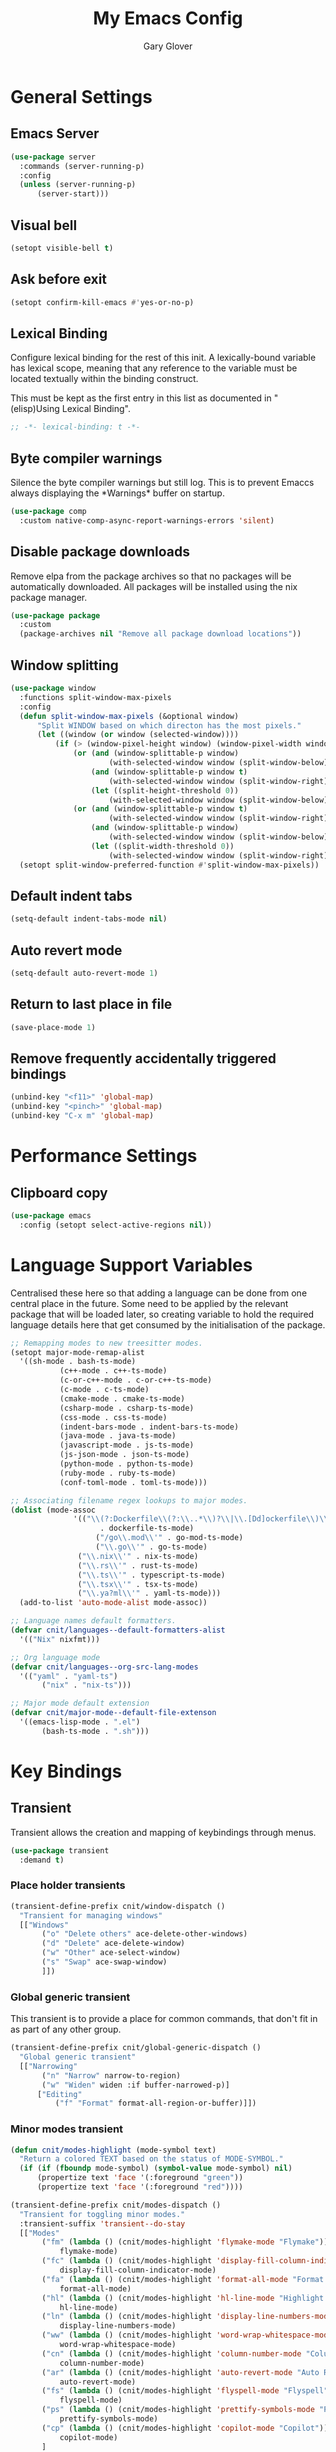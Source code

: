 #+title: My Emacs Config
#+author: Gary Glover
#+property: header-args :results silent
#+STARTUP: content

* General Settings
** Emacs Server
#+begin_src emacs-lisp :tangle yes
  (use-package server
  	:commands (server-running-p)
  	:config
  	(unless (server-running-p)
  		(server-start)))
#+end_src
** Visual bell
#+begin_src emacs-lisp :tangle yes
  (setopt visible-bell t)
#+end_src
** Ask before exit
#+begin_src emacs-lisp :tangle yes
  (setopt confirm-kill-emacs #'yes-or-no-p)
#+end_src
** Lexical Binding
Configure lexical binding for the rest of this init. A lexically-bound variable
has lexical scope, meaning that any reference to the variable must be
located textually within the binding construct.

This must be kept as the first entry in this list as documented in
"(elisp)Using Lexical Binding".

#+begin_src emacs-lisp :tangle yes
  ;; -*- lexical-binding: t -*-
#+end_src

** Byte compiler warnings
Silence the byte compiler warnings but still log. This is to prevent
Emaccs always displaying the \ast{}Warnings\ast{} buffer on startup.

#+begin_src emacs-lisp :tangle yes
  (use-package comp
  	:custom native-comp-async-report-warnings-errors 'silent)
#+end_src

** Disable package downloads
Remove elpa from the package archives so that no packages will be
automatically downloaded. All packages will be installed using the nix
package manager.

#+begin_src emacs-lisp :tangle yes
  (use-package package
  	:custom
  	(package-archives nil "Remove all package download locations"))
#+end_src

** Window splitting
#+begin_src emacs-lisp :tangle yes
  (use-package window
  	:functions split-window-max-pixels
  	:config
  	(defun split-window-max-pixels (&optional window)
  		"Split WINDOW based on which directon has the most pixels."
  		(let ((window (or window (selected-window))))
  			(if (> (window-pixel-height window) (window-pixel-width window))
  				(or (and (window-splittable-p window)
  						(with-selected-window window (split-window-below)))
  					(and (window-splittable-p window t)
  						(with-selected-window window (split-window-right)))
  					(let ((split-height-threshold 0))
  						(with-selected-window window (split-window-below))))
  				(or (and (window-splittable-p window t)
  						(with-selected-window window (split-window-right)))
  					(and (window-splittable-p window)
  						(with-selected-window window (split-window-below)))
  					(let ((split-width-threshold 0))
  						(with-selected-window window (split-window-right)))))))
  	(setopt split-window-preferred-function #'split-window-max-pixels))
#+end_src

** Default indent tabs
#+begin_src emacs-lisp :tangle yes
  (setq-default indent-tabs-mode nil)
#+end_src

** Auto revert mode
#+begin_src emacs-lisp :tangle yes
  (setq-default auto-revert-mode 1)
#+end_src
** Return to last place in file

#+begin_src emacs-lisp :tangle yes
  (save-place-mode 1)
#+end_src
** Remove frequently accidentally triggered bindings
#+begin_src emacs-lisp :tangle yes
  (unbind-key "<f11>" 'global-map)
  (unbind-key "<pinch>" 'global-map)
  (unbind-key "C-x m" 'global-map)
#+end_src

* Performance Settings
** Clipboard copy
#+begin_src emacs-lisp :tangle yes
  (use-package emacs
  	:config (setopt select-active-regions nil))
#+end_src
* Language Support Variables
Centralised these here so that adding a language can be done from one central place in the future.
Some need to be applied by the relevant package that will be loaded later, so creating variable to hold
the required language details here that get consumed by the initialisation of the package.
#+begin_src emacs-lisp :tangle yes
  ;; Remapping modes to new treesitter modes.
  (setopt major-mode-remap-alist
  	'((sh-mode . bash-ts-mode)
    		 (c++-mode . c++-ts-mode)
    		 (c-or-c++-mode . c-or-c++-ts-mode)
    		 (c-mode . c-ts-mode)
    		 (cmake-mode . cmake-ts-mode)
    		 (csharp-mode . csharp-ts-mode)
    		 (css-mode . css-ts-mode)
    		 (indent-bars-mode . indent-bars-ts-mode)
    		 (java-mode . java-ts-mode)
    		 (javascript-mode . js-ts-mode)
    		 (js-json-mode . json-ts-mode)
    		 (python-mode . python-ts-mode)
    		 (ruby-mode . ruby-ts-mode)
    		 (conf-toml-mode . toml-ts-mode)))

  ;; Associating filename regex lookups to major modes.
  (dolist (mode-assoc
    			'(("\\(?:Dockerfile\\(?:\\..*\\)?\\|\\.[Dd]ockerfile\\)\\'"
    				  . dockerfile-ts-mode)
    				 ("/go\\.mod\\'" . go-mod-ts-mode)
    				 ("\\.go\\'" . go-ts-mode)
  				 ("\\.nix\\'" . nix-ts-mode)
  				 ("\\.rs\\'" . rust-ts-mode)
  				 ("\\.ts\\'" . typescript-ts-mode)
  				 ("\\.tsx\\'" . tsx-ts-mode)
  				 ("\\.ya?ml\\'" . yaml-ts-mode)))
  	(add-to-list 'auto-mode-alist mode-assoc))

  ;; Language names default formatters.
  (defvar cnit/languages--default-formatters-alist
  	'(("Nix" nixfmt)))

  ;; Org language mode
  (defvar cnit/languages--org-src-lang-modes
  	'(("yaml" . "yaml-ts")
  		 ("nix" . "nix-ts")))

  ;; Major mode default extension
  (defvar cnit/major-mode--default-file-extenson
  	'((emacs-lisp-mode . ".el")
  		 (bash-ts-mode . ".sh")))
#+end_src
* Key Bindings
** Transient
Transient allows the creation and mapping of keybindings through
menus.

#+begin_src emacs-lisp :tangle yes
  (use-package transient
  	:demand t)
#+end_src
*** Place holder transients
#+begin_src emacs-lisp :tangle yes
  (transient-define-prefix cnit/window-dispatch ()
  	"Transient for managing windows"
  	[["Windows"
  		 ("o" "Delete others" ace-delete-other-windows)
  		 ("d" "Delete" ace-delete-window)
  		 ("w" "Other" ace-select-window)
  		 ("s" "Swap" ace-swap-window)
  		 ]])

#+end_src
*** Global generic transient
This transient is to provide a place for common commands, that don't
fit in as part of any other group.
#+begin_src emacs-lisp :tangle yes
  (transient-define-prefix cnit/global-generic-dispatch ()
  	"Global generic transient"
  	[["Narrowing"
  		 ("n" "Narrow" narrow-to-region)
  		 ("w" "Widen" widen :if buffer-narrowed-p)]
  		["Editing"
  			("f" "Format" format-all-region-or-buffer)]])
#+end_src
*** Minor modes transient
#+begin_src emacs-lisp :tangle yes
  (defun cnit/modes-highlight (mode-symbol text)
  	"Return a colored TEXT based on the status of MODE-SYMBOL."
  	(if (if (fboundp mode-symbol) (symbol-value mode-symbol) nil)
  		(propertize text 'face '(:foreground "green"))
  		(propertize text 'face '(:foreground "red"))))

  (transient-define-prefix cnit/modes-dispatch ()
  	"Transient for toggling minor modes."
  	:transient-suffix 'transient--do-stay
  	[["Modes"
  		 ("fm" (lambda () (cnit/modes-highlight 'flymake-mode "Flymake"))
  			 flymake-mode)
  		 ("fc" (lambda () (cnit/modes-highlight 'display-fill-column-indicator-mode "Fill Column Indicator"))
  			 display-fill-column-indicator-mode)
  		 ("fa" (lambda () (cnit/modes-highlight 'format-all-mode "Format all"))
  			 format-all-mode)
  		 ("hl" (lambda () (cnit/modes-highlight 'hl-line-mode "Highlight Line"))
  			 hl-line-mode)
  		 ("ln" (lambda () (cnit/modes-highlight 'display-line-numbers-mode "Line Numbers"))
  			 display-line-numbers-mode)
  		 ("ww" (lambda () (cnit/modes-highlight 'word-wrap-whitespace-mode "Word Wrap"))
  			 word-wrap-whitespace-mode)
  		 ("cn" (lambda () (cnit/modes-highlight 'column-number-mode "Column Number"))
  			 column-number-mode)
  		 ("ar" (lambda () (cnit/modes-highlight 'auto-revert-mode "Auto Revert"))
  			 auto-revert-mode)
  		 ("fs" (lambda () (cnit/modes-highlight 'flyspell-mode "Flyspell"))
  			 flyspell-mode)
  		 ("ps" (lambda () (cnit/modes-highlight 'prettify-symbols-mode "Prettify Symbols"))
  			 prettify-symbols-mode)
  		 ("cp" (lambda () (cnit/modes-highlight 'copilot-mode "Copilot"))
  			 copilot-mode)
  		 ]
  		["Indent"
  			("ai" (lambda () (cnit/modes-highlight 'aggressive-indent-mode "Aggressive Indent"))
  				aggressive-indent-mode)
  			("ei" (lambda () (cnit/modes-highlight 'electric-indent-mode "Electric Indent"))
  				electric-indent-mode)
  			("it" (lambda () (cnit/modes-highlight 'indent-tabs-mode "Indent tabs"))
  				indent-tabs-mode)
  			("ib" (lambda () (cnit/modes-highlight 'indent-bars-mode "Indent bars"))
  				indent-bars-mode)
  			]
  		["Whitespace"
  			("wb" (lambda () (cnit/modes-highlight 'ws-butler-mode "WS Butler"))
  				ws-butler-mode)
  			("ws" (lambda () (cnit/modes-highlight 'whitespace-mode "Whitespace"))
  				whitespace-mode)
  			]
  		["Parens"
  			("rb" (lambda () (cnit/modes-highlight 'rainbow-mode "Rainbow"))
  				rainbow-mode)
  			("ep" (lambda () (cnit/modes-highlight 'electric-pair-mode "Electric Pair"))
  				electric-pair-mode)
  			("sp" (lambda () (cnit/modes-highlight 'show-paren-mode "Show Paren"))
  				show-paren-mode)
  			]])

  (bind-key "C-c m" #'cnit/modes-dispatch)
#+end_src
* UI Enhancements
** Basic display changes
#+begin_src emacs-lisp :tangle yes
  (setopt
  	scroll-bar-mode nil
  	tool-bar-mode nil
  	menu-bar-mode nil)
#+end_src
** Whitespace mode
#+begin_src emacs-lisp :tangle yes
  (use-package whitespace
  	:hook (prog-mode . whitespace-mode)
  	:config
  	(setopt whitespace-style '(face tab-mark trailing)))
#+end_src
** Vertico
Vertico provides a minimalistic vertical completion interface for
Emacs, making it easier to navigate and select from a list of
candidates. It is efficient, supports cycling through options, and
integrates well with other packages like Consult and Marginalia.
#+begin_src emacs-lisp :tangle yes
  (use-package vertico
  	:commands (vertico-mode vertico-suspend)
  	:init (vertico-mode)
  	:config
  	(setopt
  		enable-recursive-minibuffers t
  		vertico-cycle t
  		vertico-buffer-display-action '(display-buffer-in-side-window (side . left))))
#+end_src
*** Multiform
Allows for the setting of different display forms for Vertico for
individual commmands or categories
#+begin_src emacs-lisp :tangle yes
  (use-package vertico-multiform
  	:after vertico
  	:commands (vertico-multiform-mode)
  	:hook (after-init . vertico-multiform-mode)
  	:config
  	(setopt vertico-multiform-commands
          '((consult-line buffer)))
  	(setopt vertico-multiform-categories
          '((consult-grep buffer))))
#+end_src
** Orderless
#+begin_src emacs-lisp :tangle yes
  (use-package orderless
  	:config
  	(setopt
  		completion-styles '(orderless basic)
  		completion-category-defaults nil
  		completion-category-overrides '((file (styles basic partial-completion)))))
#+end_src

** Corfu
Corfu is an extension for complete at point that dissplays in a popup
instead of in the minibuffer. This is similar to intellisense in other
editors.
#+begin_src emacs-lisp :tangle yes
  (use-package corfu
  	:defines corfu-map
  	:config
  	(setopt
  		corfu-auto t
  		corfu-cycle t
  		corfu-on-exact-match 'show)
  	:bind (:map corfu-map
                ("RET" . nil)
                ("C-<tab>" . corfu-complete))
  	:hook (after-init . global-corfu-mode))
#+end_src

*** Popup Info
Extension for Corfu that displays the information for a completion
candidate in a popup.
#+begin_src emacs-lisp :tangle yes
  (use-package corfu-popupinfo
  	:after corfu
  	:hook (after-init . corfu-popupinfo-mode))
#+end_src

** Consult
#+begin_src emacs-lisp :tangle yes
  (use-package consult
  	:functions consult-xref
  	:bind ("C-c c" . consult-line)
  	:init
  	(setopt
  		xref-show-xrefs-function #'consult-xref
  		xref-show-definitions-function #'consult-xref))

  (transient-define-prefix cnit/consult-dispatch ()
  	"Transient for Consult commands."
  	[["Buffers"
  		 ("b" "Switch" consult-buffer)
  		 ("o" "Other window" consult-buffer-other-window)
  		 ("j" "Project" consult-project-buffer)]
  		["Editing"
  			("y" "Yank" consult-yank-from-kill-ring)
  			("p" "Pop" consult-yank-pop)
  			("r" "Replace" consult-yank-replace)
  			("k" "KMacro" consult-kmacro)]
  		["Navigation"
  			("t" "Goto line" consult-goto-line)
  			("m" "Mark" consult-mark)
  			("M" "Global mark" consult-global-mark)
  			("i" "imenu" consult-imenu :if-not-derived org-mode)
  			("i" "Org Heading" consult-org-heading :if-derived org-mode)
  			("n" "imenu multi" consult-imenu-multi)]
  		["Search"
  			("l" "Line" consult-line)
  			("L" "Line multi" consult-line-multi)
  			("e" "Keep lines" consult-keep-lines)
  			("c" "Focus" consult-focus-lines)] ; Need to account for showing again, call with C-u prefix
  		["Find"
  			("g" "Grep" consult-ripgrep)
  			("G" "Git grep" consult-git-grep)
  			("f" "Find" consult-fd)]
  		])
#+end_src
** TODO [#C] Rainbow delimiters
** Keycast
Display the keys pressed and the associated command in the header line.
#+begin_src emacs-lisp :tangle yes
  (use-package keycast
  	:hook (after-init . keycast-header-line-mode))
#+end_src
** Embark
#+begin_src emacs-lisp :tangle yes
  (use-package embark
  	:commands
  	(embark--truncate-target
  		embark-completing-read-prompter
  		embark-which-key-indicator
  		embark-hide-which-key-indicator)
  	:bind ("C-c e" . embark-act)
  	:config
  	(defvar embark-indicators)
  	(declare-function which-key--hide-popup-ignore-command "which-key")
  	(declare-function which-key--show-keymap "which-key")
  	(defun embark-which-key-indicator ()
  		"An embark indicator that displays keymaps using which-key.
  The which-key help message will show the type and value of the
  current target followed by an ellipsis if there are further
  targets."
  		(lambda (&optional keymap targets prefix)
  			(if (null keymap)
  				(which-key--hide-popup-ignore-command)
  				(which-key--show-keymap
  					(if (eq (plist-get (car targets) :type) 'embark-become)
  						"Become"
  						(format "Act on %s '%s'%s"
  							(plist-get (car targets) :type)
  							(embark--truncate-target (plist-get (car targets) :target))
  							(if (cdr targets) "…" "")))
  					(if prefix
  						(pcase (lookup-key keymap prefix 'accept-default)
  							((and (pred keymapp) km) km)
  							(_ (key-binding prefix 'accept-default)))
  						keymap)
  					nil nil t (lambda (binding)
  								  (not (string-suffix-p "-argument" (cdr binding))))))))
  	(defun embark-hide-which-key-indicator (fn &rest args)
  		"Hide the which-key indicator immediately when using the
  completing-read prompter."
  		(which-key--hide-popup-ignore-command)
  		(let ((embark-indicators
  				  (remq #'embark-which-key-indicator embark-indicators)))
  			(apply fn args)))

  	(advice-add #'embark-completing-read-prompter
          :around #'embark-hide-which-key-indicator)
  	(setopt
  		embark-cycle-key "."
  		embark-verbose-indicator-display-action '(display-buffer-in-side-window (side . bottom))
  		embark-indicators '(embark-which-key-indicator
  							   embark-highlight-indicator
  							   embark-isearch-highlight-indicator)))
#+end_src
** Marginalia

#+begin_src emacs-lisp :tangle yes
  (use-package marginalia
  	:hook (after-init . marginalia-mode))
#+end_src
** Mode Line
#+begin_src emacs-lisp :tangle yes
  (use-package telephone-line
  	:init
  	(telephone-line-defsegment* cnit/telephone-line-magit-segment ()
  		(require 'magit)
  		(require 's)
  		(telephone-line-raw
  			(when (fboundp #'magit-get-current-branch)
  				(when-let* ((max-length 20)
  							   (branch (s-left max-length (magit-get-current-branch))))
  					`(:propertize ,(format " %s" branch)
  						 mouse-face mode-line-highlight
  						 help-echo (magit-get-current-branch)
  						 local-map ,(let ((map (make-sparse-keymap)))
  										(define-key map [mode-line mouse-1]
                                              #'magit-status)
  										map)
  						 face ,face)))))
  	(telephone-line-defsegment* cnit/telephone-line-buffer-name ()
  		(telephone-line-raw
  			(if-let* ((name (buffer-file-name))
  						 (shortname (shorten-file-path name)))
  				`(:propertize ,shortname
                       help-echo ,name
                       face ,face)
  				(buffer-name))))
  	(telephone-line-defsegment cnit/telephone-line-project-segment ()
  		"Displays the project name, according to magit or project.el"
  		(if (project-current)
  			(propertize (cond ((stringp telephone-line-project-custom-name) telephone-line-project-custom-name)
  							((cnit/magit-repo-name) (cnit/magit-repo-name))
  							(file-name-nondirectory (directory-file-name (project-root (project-current)))))
                  'face 'telephone-line-projectile
                  'display '(raise 0.0)
                  'help-echo (file-name-nondirectory (directory-file-name (project-root (project-current))))
                  'mouse-face '(:box 1)
                  'local-map (make-mode-line-mouse-map
                                 'mouse-1 #'project-switch-project))))
  	(telephone-line-defsegment cnit/telephone-line-mode-segment ()
  		"Displays tree icon if major-mode is a treesitter mode."
  		(if (string-match-p "-ts-" (format "%s" major-mode))
  			" %[%m%]"
  			"%[%m%]"))
  	(telephone-line-mode nil)
  	(setq telephone-line-lhs
          '((accent . (cnit/telephone-line-mode-segment))
  			 (evil . (cnit/telephone-line-project-segment))
  			 (accent . (cnit/telephone-line-magit-segment
  						   telephone-line-process-segment))
  			 (evil . ((cnit/telephone-line-buffer-name 20))))
          telephone-line-rhs
          '((accent . (telephone-line-flymake-segment))
  			 (evil . (telephone-line-airline-position-segment))
  			 (accent . (telephone-line-misc-info-segment))))
  	(telephone-line-mode t))

  (defun shorten-file-path (file-path &optional max-length)
  	"Shorten FILE-PATH according to the following rules:
  1. If within a `project.el` project, remove the project root from the start.
  2. If within the user's home directory, replace the home directory with `~`.
  3. If the path length exceeds MAX-LENGTH (default 30), shorten directories from the beginning."
  	(let* ((max-length (or max-length 10))
  			  (home-dir (expand-file-name "~"))
  			  (project-root (when (fboundp 'project-root)
  								(ignore-errors
  									(let ((project (project-current)))
  										(when project
  											(expand-file-name (project-root project)))))))
  			  ;; Step 1: Shorten to project-relative path
  			  (relative-path (if (and project-root (string-prefix-p project-root file-path))
  								 (substring file-path (length project-root))
  								 file-path)))
  		;; Step 2: Shorten to home-relative path
  		(setq relative-path
  			(if (string-prefix-p home-dir relative-path)
  				(concat "~" (substring relative-path (length home-dir)))
  				relative-path))
  		;; Step 3: Shorten further if the path exceeds max-length
  		(if (<= (length relative-path) max-length)
  			relative-path
  			(let* ((components (split-string relative-path "/" t))
  					  (lastdir (if (> (length components) 1) (nth (- (length components) 2) components) ""))
  					  (filename (or (car (last components)) ""))
  					  (dirs (butlast components 2))
  					  (shortened-dirs (mapcar (lambda (dir) (substring dir 0 1)) dirs)))
  				(concat (string-join shortened-dirs "/")
  					(if shortened-dirs "/")
  					lastdir
  					"/"
  					filename)))))
#+end_src
** Indent bars
#+begin_src emacs-lisp :tangle yes
  (use-package indent-bars
  	:config
  	(setopt indent-bars-treesit-support t)
  	:commands indent-bars-mode)
#+end_src
* Information Management
** TODO [#A] Hyperbole
#+begin_src emacs-lisp :tangle yes
  (use-package hyperbole
  	:bind (("C-M-RET" . hkey-either)
  			  ("C-M-<return>" . hkey-either)
  			  ("ESC <return>". hkey-either))
  	:hook (after-init . hyperbole-mode))
#+end_src

** TODO [#B] Org Mode
#+begin_src emacs-lisp :tangle yes
  (use-package org
  	:after (elec-pair dash)
  	:init
  	(defun cnit/org-save-babel-tangle ()
  		(add-hook 'after-save-hook
              (lambda () (when (eq major-mode 'org-mode) (org-babel-tangle)))))
  	(defun cnit/exclude-electric-pair ()
  		"Disable electric pair mode."
  		(when electric-pair-mode (electric-pair-mode -1)))
  	:hook
  	((org-mode . cnit/org-save-babel-tangle)
  		(org-mode . cnit/exclude-electric-pair))
  	:config
  	(declare-function -each "dash")
  	(setopt
  		org-pretty-entities t
  		org-startup-indented t
  		org-src-window-setup 'other-window
  		org-todo-keywords '((sequence "TODO(t)" "ACTIVE(a!)" "SCHEDULED(s@)" "HOLD(h@)" "|" "DONE(d@)" "CANCELED(c@)")))
  	(modify-syntax-entry ?* "\"" org-mode-syntax-table)
  	(modify-syntax-entry ?_ "\"" org-mode-syntax-table)
  	(-each  cnit/languages--org-src-lang-modes (lambda (x) (add-to-list 'org-src-lang-modes x))))
#+end_src
*** Modern
Styling package for org mode buffers.
#+begin_src emacs-lisp :tangle yes
  (use-package org-modern
  	:hook (org-mode . org-modern-mode))
#+end_src
*** Modern Indent
#+begin_src emacs-lisp :tangle yes
  (use-package org-modern-indent
  	:hook (org-mode . org-modern-indent-mode))
#+end_src
*** Agenda
#+begin_src emacs-lisp :tangle yes
  (use-package org-agenda
  	:after org
  	:config
  	(setopt org-agenda-files `(,(expand-file-name "agenda/" "~/"))))
#+end_src
*** Babel
#+begin_src emacs-lisp :tangle yes
  (use-package ob-core
  	:config
  	(org-babel-do-load-languages
  		'org-babel-load-languages
  		'((emacs-lisp . t)
  			 (shell . t)))

  	(defun cnit/org-confirm-babel-evaluate (lang body)
  		"Custom confirmation function for evaluating code blocks.
  Check if `org-confirm-babel-evaluate` is set for the buffer.
  If not, prompt the user whether to allow running all code blocks silently."
  		(unless (local-variable-p 'org-confirm-babel-evaluate)
  			(if (yes-or-no-p "Run buffer code blocks without confirmation?")
  				(setq-local org-confirm-babel-evaluate nil)
  				(setq-local org-confirm-babel-evaluate t)))
  		org-confirm-babel-evaluate)

  	(setopt org-confirm-babel-evaluate 'cnit/org-confirm-babel-evaluate))
#+end_src
**** TODO [#C] OB Mermaid
**** OBAsync
#+begin_src emacs-lisp :tangle yes
  (use-package ob-async)
#+end_src
** Denote
Denote is a note taking package that works on one note per file and
uses the filename for all metadata. Benefit of this is that the notes
are easily processed and consumed using normal file management tools.

#+begin_src emacs-lisp :tangle yes
  (use-package denote
  	:demand t
  	:functions denote-rename-buffer-mode
  	:config
  	(denote-rename-buffer-mode t)
  	(setopt
  		denote-directory (expand-file-name "notes/" "~/")
  		denote-file-type 'org
  		denote-date-prompt-use-org-read-date t)
  	:hook (dired-mode . denote-dired-mode))
#+end_src

*** Denote Transient
#+begin_src emacs-lisp :tangle yes
  (transient-define-prefix cnit/denote-dispatch ()
  	"Transient for Denote commands."
  	[["Notes"
  		 ("n" "New" denote)
  		 ("c" "Region" denote-region)
  		 ("N" "Type" denote-type)
  		 ("d" "Date" denote-date)
  		 ("z" "Signature" denote-signature)
  		 ("t" "Template" denote-template)]
  		["Links"
  			("i" "Link" denote-link)
  			("I" "Add" denote-add-links)
  			("b" "Backlinks" denote-backlinks)
  			("f" "Find" denote-find-link)
  			("F" "Find Backlink" denote-find-backlink)]]
  	[["File"
  		 ("r" "Rename" denote-rename-file)
  		 ("R" "Rename from front matter" denote-rename-file-using-front-matter)]
  		["Folder"
  			("s" "Search" cnit/find-file-in-notes)
  			("p" "Dired" (lambda () (interactive) (dired denote-directory)))]])
#+end_src
*** Find notes
Completing read function for finding and opening notes from the denote-directory
#+begin_src emacs-lisp :tangle yes
  (use-package emacs
  	:functions (project--files-in-directory)
  	:defines (denote-directory)
  	:init
  	(defun cnit/find-file-in-notes ()
  		"Open file from the denote notes directory."
  		(interactive)
  		(let* ((vc-dirs-ignores (mapcar
  									(lambda (dir)
  										(concat dir "/"))
  									vc-directory-exclusion-list))
  				  (file (completing-read "Note:" (project--files-in-directory denote-directory vc-dirs-ignores))))
  			(when file (find-file file)))))
#+end_src
* Editing Enhancements
** Yasnippets
#+begin_src emacs-lisp :tangle yes
  (use-package yasnippet
  	:config
  	(setq-default yas-keymap-disable-hook (lambda ()
  											  (and (frame-live-p corfu--frame)
  												  (frame-visible-p corfu--frame))))
  	:hook (after-init . yas-global-mode))
#+end_src

*** Yasnippets CAPF
#+begin_src emacs-lisp :tangle yes
  (use-package yasnippet-capf)
#+end_src
** Indent
*** Aggressive Indent
Keep running the indentation as typing occurs instead of only on
newlines.
#+begin_src emacs-lisp :tangle yes
  (use-package aggressive-indent
  	:hook (emacs-lisp-mode . aggressive-indent-mode))
#+end_src
*** Dtrt Indent

** Format All
#+begin_src emacs-lisp :tangle yes
  (use-package format-all
  	:defines format-all-default-formatters
  	:config
  	(dolist (formatter-assoc cnit/languages--default-formatters-alist)
  		(add-to-list 'format-all-default-formatters formatter-assoc))
  	:hook
  	((prog-mode . format-all-mode)
  		(format-all-mode . format-all-ensure-formatter)))
#+end_src

** Treesitter
#+begin_src emacs-lisp :tangle yes
  (use-package treesit
  	:defer t
  	:functions cloveynit/report-unused-ts-modes
  	:init
  	(defun cloveynit/report-unused-ts-modes ()
  		"Report TreeSitter modes that are not mapped in
  major-mode-remap-alist or auto-mode-alist."
  		(let ((ts-modes (apropos-internal "-ts-mode$" 'functionp)))
  			(dolist (ts-mode ts-modes)
  				(let ((used-in-major-mode-remap-alist
  						  (seq-some (lambda (entry)
  										(equal ts-mode (cdr entry)))
  							  major-mode-remap-alist))
  						 (used-in-auto-mode-alist
  							 (seq-some (lambda (entry)
  										   (equal ts-mode (cdr entry)))
  								 auto-mode-alist))
  						 (excluded
  							 (seq-some (lambda (entry) (equal ts-mode entry))
  								 '(sh--redirect-bash-ts-mode indent-bars--ts-mode))))
  					(unless (or used-in-major-mode-remap-alist used-in-auto-mode-alist excluded)
  						(warn "TS Mode not mapped: %s" ts-mode))))))

  	:config
  	(setopt
  		treesit-font-lock-level 4
  		treesit-extra-load-path `(,(expand-file-name "~/.config/emacs/var/tree-sitter")))
  	(cloveynit/report-unused-ts-modes))
#+end_src
** TODO [#B] Spelling
** Whitespace cleanup
#+begin_src emacs-lisp :tangle yes
  (use-package ws-butler
  	:hook (prog-mode . ws-butler-mode))
#+end_src
** Electric pair
#+begin_src emacs-lisp :tangle yes
  (use-package elec-pair
  	:hook (after-init . electric-pair-mode)
  	:config
  	(setopt electric-pair-open-newline-between-pairs t))
#+end_src
** Movement
#+begin_src emacs-lisp :tangle yes
  (setopt next-line-add-newlines t)
#+end_src
** Avy
#+begin_src emacs-lisp :tangle yes
  (use-package avy
  	:functions (ring-ref
  				   cnit/avy-keys-builder
  				   helpful-at-point
  				   embark-act
  				   hkey-either
  				   eglot-current-server
  				   eglot-find-declaration)
  	:defines (avy-ring avy-goto-char avy-dispatch-alist)
  	:commands (avy-action-copy-region
  				  avy-action-copy-whole-line
  				  avy-action-kill-whole-line
  				  avy-action-yank-region
  				  avy-action-kill-region
  				  avy-goto-char
  				  avy-process
  				  avy--regex-candidates
  				  avy-action-with-region
  				  avy-with)
  	:config
  	(defun avy-action-kill-whole-line (pt)
  		(save-excursion
  			(goto-char pt)
  			(kill-new "")
  			(kill-whole-line))
  		(select-window (cdr (ring-ref avy-ring 0)))
  		t)

  	(defun avy-action-copy-whole-line (pt)
  		(save-excursion
  			(goto-char pt)
  			(let ((start (move-beginning-of-line 1))
  					 (end (progn (move-end-of-line 1) (point))))
  				(kill-new (buffer-substring-no-properties start (+ end 1)))))
  		(select-window (cdr (ring-ref avy-ring 0)))
  		t)

  	(defun avy-action-yank-whole-line (pt)
  		(avy-action-copy-whole-line pt)
  		(yank)
  		t)

  	(defun avy-action-transport-whole-line (pt)
  		(avy-action-kill-whole-line pt)
  		(yank)
  		t)

  	(defun avy-action-with-region (pt action)
  		(save-excursion
  			(avy-with avy-goto-char
  				(let ((avy-all-windows nil))
  					(when-let*
  						((char2 (read-char "char: "))
  							(pt2 (cdr (avy-process
  										  (avy--regex-candidates
  											  (regexp-quote (string char2))
  											  pt)))))
  						(funcall action pt pt2)))))
  		(select-window (cdr (ring-ref avy-ring 1)))
  		t)

  	(defun avy-action-mark-region (pt)
  		(push-mark pt t t)
  		(let ((avy-all-windows nil))
  			(call-interactively 'avy-goto-char)
  			(forward-char)))

  	(defun avy-action-copy-region (pt)
  		(kill-new "")
  		(avy-action-with-region pt 'copy-region-as-kill)
  		t)

  	(defun avy-action-yank-region (pt)
  		(avy-action-copy-region pt)
  		(yank)
  		t)

  	(defun avy-action-kill-region (pt)
  		(kill-new "")
  		(avy-action-with-region pt 'kill-region))

  	(defun avy-action-transport-region (pt)
  		(avy-action-kill-region pt)
  		(yank)
  		t)

  	(defun embark-act-region (start end)
  		(goto-char end)
  		(set-mark start)
  		(activate-mark)
  		(embark-act))

  	(defun avy-action-embark-act-region (pt)
  		(avy-action-with-region pt 'embark-act-region)
  		t)

  	(defun avy-action-embark-act (pt)
  		(save-excursion
  			(goto-char pt)
  			(embark-act))
  		(select-window
  			(cdr (ring-ref avy-ring 0)))
  		t)

  	(defun avy-action-helpful (pt)
  		(save-excursion
  			(goto-char pt)
  			(if (eglot-current-server)
  				(eglot-find-declaration)
  				(helpful-at-point)))
  		t)

  	(defun avy-action-hyprbole (pt)
  		(save-excursion
  			(goto-char pt)
  			(hkey-either)))

  	(setq-default avy-dispatch-alist
  		'((?E . avy-action-embark-act)
  			 (?e . avy-action-embark-act-region)
  			 (?h . avy-action-helpful)
  			 (?K . avy-action-kill-whole-line)
  			 (?k . avy-action-kill-region)
  			 (?T . avy-action-transport-whole-line)
  			 (?t . avy-action-transport-region)
  			 (?W . avy-action-copy-whole-line)
  			 (?w . avy-action-copy-region)
  			 (?Y . avy-action-yank-whole-line)
  			 (?y . avy-action-yank-region)
  			 (?z . avy-action-zap-to-char)
  			 (?m . avy-action-mark-region)
  			 (?\r . avy-action-hyprbole)))

  	(setopt avy-single-candidate-jump nil)

  	(defun cnit/avy-keys-builder ()
  		"Generate the `avy-keys' list.
  Keys will be all from a-z excluding those used in `avy-dispatch-alist'"
  		(let ((dispatch-keys (mapcar 'car avy-dispatch-alist))
  				 (keys))
  			(dolist (char (number-sequence ?a ?z))
  				(unless (member char dispatch-keys)
  					(push char keys)))
  			(setopt avy-keys keys)))
  	(cnit/avy-keys-builder)

  	:bind (("C-c A" . avy-goto-char)
  			  ("C-c a" . avy-goto-char-timer)
  			  ("C-c C-a" . avy-goto-line)))


#+end_src
** Regex Search Replace
Enhance re-builder to allow for running query replace regex when hitting return on query.
#+begin_src emacs-lisp :tangle yes
  (use-package re-builder
  	:commands (reb-update-regexp reb-target-value reb-quit)
  	:init
  	(defvar cnit/re-builder-positions nil
  		"Store point and region bounds before calling `re-builder'.")
  	(advice-add 're-builder
          :before
          (defun cnit/re-builder-save-state (&rest _)
              "Save into `cnit/re-builder-positions' the point and region
  positions before calling `re-builder'."
              (setq cnit/re-builder-positions
                  (cons (point)
                      (when (region-active-p)
                          (list (region-beginning)
                              (region-end)))))))

  	(defun reb-replace-regexp (&optional delimited)
  		"Run `query-replace-regexp' with the contents of `re-builder'.
  With non-nil optinoal argument DELIMITED, only replace matches
  surrounded by word boundaries."
  		(interactive "P")
  		(reb-update-regexp)
  		(let* ((re (reb-target-value 'reb-regexp))
  				  (replacement (query-replace-read-to
  								   re
  								   (concat "Query replace"
  									   (if current-prefix-arg
  										   (if (eq current-prefix-arg '-) " backward" " word")
  										   "")
  									   " regexp"
  									   (if (with-selected-window reb-target-window
  											   (region-active-p)) " in region" ""))
  								   t))
  				  (pnt (car cnit/re-builder-positions))
  				  (beg (cadr cnit/re-builder-positions))
  				  (end (caddr cnit/re-builder-positions)))
  			(with-selected-window reb-target-window
  				(goto-char pnt)
  				(setq cnit/re-builder-positions nil)
  				(reb-quit)
  				(query-replace-regexp re replacement delimited beg end))))
  	:config
  	(setopt reb-re-syntax 'string)
  	:bind (("C-c s" . re-builder)
  			  :map reb-mode-map
  			  ("RET" . reb-replace-regexp)
  			  :map reb-lisp-mode-map
  			  ("RET" . reb-replace-regexp)))
#+end_src
* LLM / AI
** Chatgpt Shell
#+begin_src emacs-lisp :tangle yes
  (use-package chatgpt-shell
  	:functions auth-source-pick-first-password chatgpt-shell-openai-make-model
  	:bind ("C-c l" . cnit/chatgpt-shell-region)
  	:init
  	(defun cnit/chatgpt-shell-region (prefix)
  		(interactive "P")
  		(if (region-active-p)
  			(chatgpt-shell-prompt-compose prefix)
  			(chatgpt-shell)))
  	:config
  	(setopt
  		chatgpt-shell-openai-key (auth-source-pick-first-password :host "api.openai.com")
  		chatgpt-shell-model-version "gpt-4o-mini")
  	(add-to-list 'chatgpt-shell-models
          (chatgpt-shell-openai-make-model
              :version "gpt-4o-mini"
              :token-width 3
              :context-window 128000)))
#+end_src
** Copilot
#+begin_src emacs-lisp :tangle yes
  (use-package copilot
  	:demand t
  	:init
  	(defun cnit/copilot-enable ()
  		(when (and (cnit/repo-org)
  				  (member (intern (cnit/repo-org)) cnit/copilot-enabled-organisations))
  			(progn
  				(copilot-mode 1))))
  	:hook ((prog-mode yaml-ts-mode) . cnit/copilot-enable)
  	:config
  	(defvar-keymap cnit/copilot-completion-repeat-map
  		:repeat t
  		"w" #'copilot-accept-completion-by-word
  		"l" #'copilot-accept-completion-by-line
  		"p" #'copilot-accept-completion-by-paragraph
  		"f" #'copilot-next-completion
  		"b" #'copilot-previous-completion)
  	:bind (:map copilot-completion-map
                ("M-<tab>" . copilot-accept-completion)
                ("M-c" . copilot-accept-completion)
                ("M-w" . copilot-accept-completion-by-word)
                ("M-l" . copilot-accept-completion-by-line)
                ("M-p" . copilot-accept-completion-by-paragraph)
                ("M-f" . copilot-next-completion)
                ("M-b" . copilot-previous-completion)))
#+end_src
** Copilot Chat
#+begin_src emacs-lisp :tangle yes
  (use-package copilot-chat
  	:commands (copilot-chat-transient)
  	:bind ("C-c L" . copilot-chat-transient))
#+end_src
* Programming
** Flymake
#+begin_src emacs-lisp :tangle yes
  (use-package flymake
  	:hook (prog-mode . flymake-mode))
#+end_src
** Eglot
#+begin_src emacs-lisp :tangle yes
  (use-package eglot
  	:functions (flymake-eldoc-function cape-wrap-buster)
  	:init
  	(defun cnit/reorder-eldoc-functions ()
  		"Fix the order of the eldoc functions so that flymake comes first"
  		(setq eldoc-documentation-functions
  			(cons #'flymake-eldoc-function
  				(remove #'flymake-eldoc-function eldoc-documentation-functions))))
  	:commands (eglot-ensure)
  	:hook
  	((prog-mode . eglot-ensure)
  		(eglot-managed-mode . cnit/reorder-eldoc-functions))
  	:config
  	(add-to-list 'eglot-server-programs `(nix-ts-mode . ,(cdr (assoc 'nix-mode eglot-server-programs))))
  	(setopt completion-category-defaults nil)
  	(advice-add 'eglot-completion-at-point :around #'cape-wrap-buster))
#+end_src
*** Eglot booster
#+begin_src emacs-lisp :tangle yes
  (use-package eglot-booster
  	:functions eglot-booster-mode
  	:after eglot
  	:config
  	(eglot-booster-mode))
#+end_src
** Eldoc
#+begin_src emacs-lisp :tangle yes
  (use-package eldoc
  	:config
  	(setopt eldoc-documentation-strategy 'eldoc-documentation-compose-eagerly))
#+end_src

** Nix
#+begin_src emacs-lisp :tangle yes
  (use-package nix-ts-mode
  	:mode "\\.nix\\'")
#+end_src

** Sh
#+begin_src emacs-lisp :tangle yes
  (use-package sh-script
  	:init
  	(setopt
  		sh-shell "bash"
  		sh-shell-file "bash"))
#+end_src

** Zig
#+begin_src emacs-lisp :tangle yes
  (use-package zig-mode
  	:mode ("\\.zig\\'" . zig-mode))
#+end_src
** TODO Yaml
#+begin_src emacs-lisp :tangle yes
  (use-package yaml-ts-mode
  	:config
  	(defcustom yaml-indent-offset 2
  		"Amount of offset per level of indentation."
  		:type 'integer
  		:local t)
  	(defun cnit/last-line-indentation-offset (&optional offset)
  		"Find the nearest OFFSET rounded "
  		(interactive "*")
  		(if-let* ((indent (save-excursion
  							  (beginning-of-line)
  							  (if (re-search-backward "^[^\n]" nil t)
  								  (current-indentation))))
  					 (offset (or offset 1)))
  			(* (truncate (/ indent offset)) offset)
  			0))
  	(defun cnit/yaml-ts-tab ()
  		(interactive "*")
  		(unless (memq this-command '(newline))
  			(let* ((offset (or yaml-indent-offset 2))
  					  (previous-line-offset (cnit/last-line-indentation-offset 2))
  					  (max (+ previous-line-offset offset))
  					  (min (max 0 (- previous-line-offset offset)))
  					  (current (current-indentation)))
  				(if (memq this-command '(newline-and-indent))
  					(indent-line-to previous-line-offset)
  					(if (>= current max)
  						(indent-line-to min)
  						(indent-line-to (+ offset (* (truncate (/ current offset)) offset))))))))
  	(defun cnit/yaml-ts-mode-config ()
  		(unless dtrt-indent-mode
  			(setq-local standard-indent yaml-indent-offset))
  		(setq-local indent-line-function #'cnit/yaml-ts-tab)
  		(setq-local tab-width standard-indent))
  	:bind (:map yaml-ts-mode-map
                ("RET" . newline-and-indent))
  	:hook (yaml-ts-mode . cnit/yaml-ts-mode-config))
#+end_src

** Language ID
#+begin_src emacs-lisp :tangle yes
  (use-package language-id
  	:config
  	(setopt language-id--definitions
  		(append
  			'(("Nix" nix-ts-mode)) language-id--definitions)))
#+end_src

** Compile
#+begin_src emacs-lisp :tangle yes
  (use-package compilation
  	:hook (compilation-filter . ansi-color-compilation-filter))
#+end_src
*** Transient Compile
#+begin_src emacs-lisp :tangle yes
  (require 'yaml)
  (require 'json)
  (require 'dash)
  (require 'transient-compile)

  (defun cnit/transient-compile--tool-property (tool property)
  	"Get PROPERTY for TOOL, suppressing errors.
  This function retrieves the specified PROPERTY for the given TOOL
  using `transient-compile--tool-property'.  If an error occurs during
  the retrieval, it is suppressed and nil is returned instead.

  Arguments:
  TOOL -- The tool for which the property is being retrieved.
  PROPERTY -- The property to retrieve for the specified tool.

  This function temporarily overrides `user-error' to prevent it from
  raising an error, ensuring that any issues encountered during the
  property retrieval process do not interrupt the program flow.

  Example usage:
  \(let ((property (`cnit/transient-compile--tool-property'
                    \\='some-tool :some-property)))
    (if property
        (message \"Property found: %s\" property)
      (message \"Property not found or error occurred\")))

  In this example, the function attempts to retrieve `:some-property'
  for `some-tool'. If the property is not found or an error occurs,
  nil is returned, allowing the program to handle this case gracefully."
  	(cl-letf (((symbol-function 'user-error) (lambda (&rest _) nil)))
  		(transient-compile--tool-property tool property)))

  (defun cnit/compile--pre-commit-targets (directory)
  	"Get list of targets from a .pre-commit-config.yaml file in DIRECTORY.
  Targets are the id values under all hooks.
  If the file does not exist, return an empty list."
  	(let ((file-path (expand-file-name ".pre-commit-config.yaml" directory)))
  		(if (not (file-exists-p file-path))
  			'() ;; Return empty list as gaurd clause for file not existing.
  			(let* ((yaml-string (with-temp-buffer
  									(insert-file-contents file-path)
  									(buffer-string)))
  					  (pre-commit-config (yaml-parse-string yaml-string))
  					  (ids '("all")))
  				(cl-loop for repo across (gethash 'repos pre-commit-config) do
  					(cl-loop for hook across (gethash 'hooks repo) do
  						(push (gethash 'id hook) ids)))
  				ids))))

  (defun cnit/compile--pre-commit-command (directory target)
  	"Format build command for pre-commit.
  DIRECTORY not used as pre-commit always runs in project root.
  TARGET is the pre-commit id to run."
  	(when-let* ((executable (cnit/transient-compile--tool-property 'pre-commit :exe))
  				   (target (if (string= "all" target) "" target)))
  		(transient-compile--shell-join
  			executable
  			"run" target "--all-files")))

  (defun cnit/compile--nix-command (args)
  	"Run nix with ARGS in DIRECTORY."
  	(when-let* ((executable (or (cnit/transient-compile--tool-property 'nix :exe) "nix"))
  				   (nix-bin (executable-find executable))
  				   (shell-result (shell-command (string-join `(,nix-bin ,args) " ") "*nix-command*" "*nix-error*")))
  		(if (eq shell-result 0)
  			(with-current-buffer "*nix-command*" (buffer-string))
  			nil)))

  (defun cnit/compile--nix-flake-targets (directory)
  	"Get list of Nix Flake targets in DIRECTORY."
  	(when-let* ((json-raw (cnit/compile--nix-command (string-join `("flake show" ,directory "--json") " ")))
  				   (json-data (json-parse-string json-raw))
  				   (nixos-configs (gethash "nixosConfigurations" json-data)))
  		(-map (lambda (config-name) (string-join `("os "  ,config-name))) (hash-table-keys nixos-configs))))

  (cnit/compile--nix-flake-targets "~/dotfiles/")

  (defun cnit/compile--nix-flake-command (directory target)
  	"Format build command for Nix Flake check.
  DIRECTORY containes flake.nix
  TARGET is the derivation to check"
  	(when (string-match "\\(\\S-+\\) \\(.*\\)" target)
  		(let ((type (match-string 1 target))
  				 (target (match-string 2 target)))
  			(cond
  				((string= type "os")
  					(string-join `("nix eval .#nixosConfigurations." ,target ".config.system.build.toplevel")))
  				(t "")))))

  (defun cnit/compile--combine-tools-matchers (&rest tools)
  	"Combine matchers for multiple TOOLS.
  This function retrieves the match properties for each tool given in
  TOOLS.  It returns a flat list of unique match strings/functions
  combining all the provided tools.
  Each TOOL can be a symbol representing a tool."
  	(let ((combined-matches '()))
  		(dolist (tool tools)
  			(let ((match (transient-compile--tool-property tool :match)))
  				(cond
  					((null match)
  						nil)
  					((listp match)
  						(setq combined-matches (append combined-matches match)))
  					(t
  						(setq combined-matches (append combined-matches (list match)))))))
  		(delete-dups combined-matches)))

  (defmacro cnit/compile--combine-targets (&rest tools)
  	"Create a function that combines targets for the given TOOLS."
  	(let ((function-name (intern (format "cnit/compile--%s-targets" (mapconcat 'symbol-name tools "-")))))
  		`(defun ,function-name (directory)
  			 (cl-letf (((symbol-function 'user-error) (lambda (&rest _) nil)))
  				 (append
  					 ,@(mapcar (lambda (tool)
  								   `(when-let* ((transient-compile-tool ',tool)
  												   (tool-and-dir (funcall transient-compile-detect-function))
  												   (detected-dir (cdr tool-and-dir)))
  										(if (string= detected-dir directory)
  											(-map (lambda (target) (format "[%s] %s" ',tool target))
  												(transient-compile--tool-targets transient-compile-tool directory)))))
  						   tools))))))

  (defun cnit/compile--combine-tools (&rest tools)
  	"Combine TOOLS for `transient-compile'.
  Allows for the simultaneous discovery and dispatch of multiple tools
  into one transient menu."
  	(eval `(cnit/compile--combine-targets ,@tools))
  	(let ((combined-name (intern (mapconcat 'symbol-name tools " & ")))
  			 (target (intern (apply #'cnit/compile--combine-function-name tools))))
  		`(,combined-name :match ,(apply #'cnit/compile--combine-tools-matchers tools)
  			 :chdir t
  			 :targets ,target
  			 :command cnit/compile--combine-command)))

  (defun cnit/compile--combine-function-name (&rest tools)
  	"Create the target function name from the TOOLS."
  	(format "cnit/compile--%s-targets"
          (mapconcat (lambda (tool) (format "%s" tool)) tools "-")))

  (defun cnit/compile--combine-command (directory target)
  	"Combine and execute a compile command based on the TARGET string.

  DIRECTORY is the directory in which the compile command should be executed.
  TARGET is a string that includes the tool and the actual target, formatted as
  \"[tool] target\".  The function extracts the tool and target from this string,
  retrieves the corresponding compile command, and executes it with DIRECTORY
  and TARGET as arguments.

  For example, if TARGET is \"[gcc] main.c\", the function will:
  1. Extract \\='gcc\\=' as the tool and \\='main.c\\=' as the target.
  2. Retrieve the compile command associated with \\='gcc\\='.
  3. Execute the compile command with DIRECTORY and \\='main.c\\='.

  The compile command is retrieved using the `transient-compile--tool-property`
  function, which should return a function that accepts DIRECTORY and TARGET as
  arguments."
  	(when (string-match "\\[\\([^]]*\\)\\] \\(.*\\)" target)
  		(let* ((tool (intern (match-string 1 target)))
  				  (target (match-string 2 target))
  				  (compile-command (transient-compile--tool-property tool :command)))
  			(funcall compile-command directory target))))

  ;; Known issues:
  ;; Combining tools with functions as matchers fails. I think it's due to the way closures appear as a list rather than single item.

  (use-package transient-compile
  	:bind (("C-c b" . transient-compile))
  	:config
  	(add-to-list 'transient-compile-tool-alist
  		'(nix :match ("flake.nix")
  			 :exe "nix"
  			 :chdir t
  			 :targets cnit/compile--nix-flake-targets
  			 :command cnit/compile--nix-flake-command))
  	(add-to-list 'transient-compile-tool-alist
  		'(pre-commit :match (".pre-commit-config.yaml")
  			 :exe "pre-commit"
  			 :chdir t
  			 :targets cnit/compile--pre-commit-targets
  			 :command cnit/compile--pre-commit-command))
  	(add-to-list 'transient-compile-tool-alist (cnit/compile--combine-tools 'nix 'pre-commit 'make)))
#+end_src
* Version Control
** Magit
#+begin_src emacs-lisp :tangle yes
  (use-package magit
  	:demand t
  	:commands (magit-get-current-branch)
  	:bind (("C-c g" . magit-dispatch)
  			  ("C-c G" . cnit/magit-status)))
#+end_src
** TODO [#C] Diff-HL
* Project Management
** Project
Project is the in-built project management package.  I clone
repositories to the ~/git-clones directory. From there I setup
worktrees for branches in my ~/features directory.
#+begin_src emacs-lisp :tangle yes
  (use-package  project
  	:commands (project-forget-projects-under)
  	:config (project-forget-projects-under "~/git-clones" t)
  	:bind ("C-c p" . cnit/project-dispatch))
#+end_src

Projects transient map
#+begin_src emacs-lisp :tangle yes
  (defun cnit/project--dispact-wrap-command (cmd)
  	"Wrap command CMD to optionally display buffer in another window."
  	(interactive)
  	(let ((display-buffer-overriding-action
  			  (if (transient-arg-value "other window" (transient-args transient-current-command))
  				  '(display-buffer-reuse-window (inhibit-same-window . t))
  				  display-buffer-overriding-action)))
  		(call-interactively cmd)))

  (transient-define-prefix cnit/project-dispatch ()
  	"Transient for project.el commands."
  	[["Buffers and Files"
  		 ("B" "List Buffers" (lambda () (interactive) (cnit/project--dispact-wrap-command 'project-list-buffers)))
  		 ("b" "Consult Buffer" (lambda () (interactive) (cnit/project--dispact-wrap-command 'consult-project-buffer)))
  		 ("s" "Switch to Buffer" (lambda () (interactive) (cnit/project--dispact-wrap-command 'project-switch-to-buffer)))
  		 ("f" "Find File" (lambda () (interactive) (cnit/project--dispact-wrap-command 'project-find-file)))
  		 ("d" "Dired" (lambda () (interactive) (cnit/project--dispact-wrap-command 'project-dired)))
  		 ("F" "Find Directory" (lambda () (interactive) (cnit/project--dispact-wrap-command 'project-find-dir)))]
  		["Search and Replace"
  			("r" "Find Regexp" (lambda () (interactive) (cnit/project--dispact-wrap-command 'project-find-regexp)))
  			("q" "Query Replace" (lambda () (interactive) (cnit/project--dispact-wrap-command 'project-query-replace-regexp)))]
  		["Project Actions"
  			("c" "Compile" project-compile)
  			("e" "Eshell" (lambda () (interactive) (cnit/project--dispact-wrap-command 'project-eshell)))
  			("t" "Shell" (lambda () (interactive) (cnit/project--dispact-wrap-command 'project-shell)))
  			("x" "Shell Command" project-shell-command)
  			("a" "Async Shell Command" project-async-shell-command)
  			("v" "VC-Dir" project-vc-dir)
  			("m" "Magit Status" magit-project-status)
  			("M" "Magit Projects" cnit/magit-status)]
  		["Manage Projects"
  			("S" "Switch Project" project-switch-project)
  			("k" "Kill Buffers" project-kill-buffers)
  			("p" "Forget Project" project-forget-project)
  			("P" "Forget Projects Under" project-forget-projects-under)
  			("z" "Forget Zombie Projects" project-forget-zombie-projects)
  			("R" "Remember Projects Under" project-remember-projects-under)]
  		["Options"
  			("o" "Force Display in Other Window" "other window")]])
#+end_src

** Direnv
#+begin_src emacs-lisp :tangle yes
  (use-package direnv
  	:config (setopt direnv-always-show-summary nil)
  	:hook (after-init . direnv-mode))
#+end_src
** EditorConfig
#+begin_src emacs-lisp :tangle yes
  (use-package editorconfig
  	:init
  	(defun cnit/org-src-editorconfig ()
  		(when-let* ((ext (alist-get major-mode cnit/major-mode--default-file-extenson))
  					   (buffer-file-name (concat default-directory (make-temp-name "") (or ext ""))))
  			(editorconfig-mode-apply)))
  	:hook ((after-init . editorconfig-mode)
  			  (org-src-mode . cnit/org-src-editorconfig)))
#+end_src
* Utilities
** Helpful
Improved help display.
#+begin_src emacs-lisp :tangle yes
  (use-package helpful
  	:commands
  	(helpful-callable
  		helpful-function
  		helpful-macro
  		helpful-command
  		helpful-key
  		helpful-variable
  		helpful-at-point)
  	:bind (("C-h f" . helpful-callable)
  			  ("C-h v" . helpful-variable)
  			  ("C-h k" . helpful-key)
  			  ("C-h x" . helpful-command)))
#+end_src
** Whichkey
#+begin_src emacs-lisp :tangle yes
  (use-package which-key
  	:demand t
  	:init
  	(declare-function which-key-mode "which-key")
  	:config
  	(setopt which-key-idle-delay 1.0)
  	(which-key-mode 1))
#+end_src
** Dired
#+begin_src emacs-lisp :tangle yes
  (use-package dired
  	:config
  	(setopt dired-dwim-target t))
#+end_src
Hide files matching ~dired-omit-files~ regex or the ~dired-omit-extensions~ list.
#+begin_src emacs-lisp :tangle yes
  (use-package dired-x
  	:hook (dired-mode . dired-omit-mode))
#+end_src
** Ediff
#+begin_src emacs-lisp :tangle yes
  (use-package ediff
  	:defer t
  	:config
  	(defun cnit/ediff-new-frame ()
  		(select-frame (make-frame)))
  	(setopt
  		ediff-window-setup-function #'ediff-setup-windows-plain
  		ediff-keep-variants nil)
  	:hook
  	((ediff-before-setup . cnit/ediff-new-frame)
  		(ediff-quit . delete-frame)))
#+end_src
** Ace-Window
#+begin_src emacs-lisp :tangle yes
  (use-package ace-window
  	:init
  	(setopt display-buffer-base-action
  		'((display-buffer--maybe-same-window
  			  display-buffer-reuse-window
  			  display-buffer-ace-window)))
  	(advice-add 'corfu-popupinfo--show :around #'safe-corfu-popupinfo--show)
  	:commands (ace-window aw-select display-buffer-ace-window safe-corfu-popupinfo--show)
  	:config
  	(defun safe-corfu-popupinfo--show (f candidate)
  		(let ((display-buffer-base-action nil))
  			(funcall f candidate)))

  	(defun cnit/aw-select-force ()
  		(let ((window nil))
  			(while (not window)
  				(condition-case nil
  					(setq window (aw-select nil))
  					(error nil)))
  			window))

  	(defun display-buffer-ace-window (buffer alist)
  		(let ((initial-window-count (length (window-list))))
  			(if (eq initial-window-count 1)
  				nil
  				(let* ((aw-dispatch-always t)
  						  (aw-scope 'frame)
  						  (original-window (selected-window))
  						  (window (progn
  									  (message (format "Switching to: %s" buffer))
  									  (cnit/aw-select-force)))
  						  (new-window-p (> (length (window-list)) initial-window-count))
  						  (window-type (if new-window-p 'window 'reuse)))
  					(progn
  						(select-window original-window)
  						(window--display-buffer buffer window window-type alist)))))))
#+end_src
** EShell
#+begin_src emacs-lisp :tangle yes
  (use-package esh-mode
  	:config
  	(defun cnit/eshell-ansi-color ()
  		(setenv "TERM" "xterm-256color"))
  	:hook ((eshell-mode . cnit/eshell-ansi-color)
  			  (eshell-mode . eat-eshell-visual-command-mode)))
#+end_src
* Custom Functions
** Magit feature worktree
#+begin_src emacs-lisp :tangle yes
  (defun cnit/get-ticket-numbers ()
  	(let ((feature-dir (expand-file-name "~/feature/")))
  		(delete-dups
  			(mapcar (lambda (dir)
  						(let* ((name (file-name-nondirectory dir))
  								  (ticket-number (car (split-string name "-"))))
  							ticket-number))
  				(directory-files feature-dir t "^[0-9]+-.*")))))

  (defun cnit/read-ticket-number ()
  	(completing-read "Select ticket number: " (cnit/get-ticket-numbers)))

  (defun cnit/get-ticket-name (ticket-number)
  	(let* ((feature-dir (expand-file-name "~/feature/"))
  			  (folders (directory-files feature-dir nil (format "^%s-.*" ticket-number)))
  			  (existing-names (mapcar (lambda (dir)
  										  (let* ((name (file-name-nondirectory dir))
  													(ticket-name (replace-regexp-in-string "-" " " (replace-regexp-in-string (format "^%s-\\(.*\\)__.*$" ticket-number) "\\1" name))))
  											  (if ticket-name
  												  (string-trim ticket-name))))
                                    folders)))
  		(if existing-names
  			(completing-read "Select ticket name: " (delete-dups existing-names))
  			(read-string "Enter ticket name: "))))

  (defun cnit/magit-repo-name ()
  	(when-let* ((repo-name (magit-get "remote" "origin" "url"))
  				   (git-removed (replace-regexp-in-string "\\.git$" "" (file-name-nondirectory repo-name))))
  		(replace-regexp-in-string "\\." "-" git-removed)))

  (defun cnit/magit-worktree-extract-ticket-number (name)
  	(when (string-match "^[0-9]+" name)
  		(match-string 0 name)))

  (defun cnit/magit-worktree-ticket-number (&optional name)
  	(if (and name (cnit/magit-worktree-extract-ticket-number name))
  		name
  		(cnit/read-ticket-number)))

  (defun cnit/magit-repo-name-formatted ()
  	(replace-regexp-in-string
  		"-" "_"
  		(denote-sluggify-title
  			(read-string "Enter repository name: " (cnit/magit-repo-name)))))

  (defun cnit/magit-worktree-names-format (name repo)
  	(let ((kebab-name (denote-sluggify-title name)))
  		`(,(format "feature/%s" name)
  			 ,(format "~/feature/%s__%s" name repo))))

  (defun cnit/magit-worktree-names ()
  	(let* ((ticket (cnit/read-ticket-number))
  			  (kebab-name (denote-sluggify-title (cnit/get-ticket-name ticket))))
  		(cnit/magit-worktree-names-format (format "%s-%s" ticket kebab-name) (cnit/magit-repo-name-formatted))))

  (defun cnit/magit-worktree-new ()
  	(interactive)
  	(let* ((worktree (cnit/magit-worktree-names))
  			  (branch (car worktree))
  			  (path (cadr worktree))
  			  (starting-point (magit-read-starting-point "Create and checkout branch starting at: ")))
  		(magit-worktree-branch path branch starting-point)))

  (defun cnit/magit-worktree-checkout ()
  	(interactive)
  	(let* ((branch (magit-read-branch-or-commit "Checkout"))
  			  (branch-short (file-name-nondirectory branch))
  			  (repo-name (cnit/magit-repo-name-formatted))
  			  (path (cadr (cnit/magit-worktree-names-format branch-short repo-name))))
  		(magit-worktree-checkout path branch)))

  (eval-after-load 'magit
  	(progn
  		(require 'magit)
  		(require 'transient)
  		(require 'denote)
  		(transient-append-suffix 'magit-worktree "c" '("f" "Feature worktree" cnit/magit-worktree-new))
  		`(transient-append-suffix 'magit-worktree "c" '("w" "Feature checkout" cnit/magit-worktree-checkout))))
#+end_src
** Magit status
#+begin_src emacs-lisp :tangle yes
  (require 'f)
  (require 'dash)

  (defun cnit/magit-status ()
  	"Opens 'magit-status' in the directory selected.
  Selection is by organisation under the git-clones root directory"
  	(interactive)
  	(let* ((root (expand-file-name "~/git-clones"))
  			  (org (completing-read "Select organisation: " (-map (lambda (f) (f-filename f)) (f-directories root))))
  			  (project-root (format "%s/" (expand-file-name org root))))
  		(magit-status
  			(completing-read
  				"Project: "
  				(mapcan
  					(lambda (d)
  						(directory-files (concat project-root d) t "\\`[^.]"))
  					(-filter
  						(lambda (d) (file-directory-p (concat project-root d)))
  						(directory-files project-root nil "\\`[^.]")))))))

#+end_src
** Run file

#+begin_src emacs-lisp :tangle yes
  (declare-function -filter "dash")
  (declare-function project-files "project")
  (declare-function project-name "project")

  (defun clovnit/run-file (buffer &optional prefix)
  	"Run current BUFFER.
  Runs inside comint if the file is executable.
  If PREFIX provided then clear old result from buffer first"
  	(interactive
  		(list (if (project-current)
  				  (completing-read "Run file: " (-filter #'file-executable-p (project-files (project-current))))
  				  (read-file-name "Run file: "))
  			current-prefix-arg))
  	(let* ((executable-p (and buffer (file-executable-p buffer)))
  			  (run-buffer-name (if (project-current)
  								   (format "run-%s-[%s]" (file-name-base buffer) (project-name (project-current)))
  								   (format "run-%s" (file-name-base buffer))))
  			  (run-buffer-full-name (format "*%s*" run-buffer-name)))
  		(when executable-p
  			(when (and prefix (get-buffer run-buffer-full-name))
  				(kill-buffer run-buffer-full-name))
  			(switch-to-buffer (make-comint run-buffer-name buffer)))))

  (defun clovnit/run-current-file ()
  	(interactive)
  	(when (buffer-file-name)
  		(clovnit/run-file (buffer-file-name))))

  (bind-key "C-c x" #'clovnit/run-current-file)
  (bind-key "C-c X" #'clovnit/run-file)
#+end_src

** Browser selector
#+begin_src emacs-lisp :tangle yes
  (defun cnit/browse-url-quesiton (url &optional new-window)
  	(interactive (browse-url-interactive-arg "URL: "))
  	(let* ((browser (read-char-choice "Browser: 'p' personal 'w' work: " '(?p ?w)))
  			  (browse-url-firefox-program
  				  (cond
  					  ((eq browser ?p) "firefox")
  					  ((eq browser ?w) "floorp"))))
  		(browse-url-firefox url new-window)))

  (setopt browse-url-browser-function #'cnit/browse-url-quesiton)
#+end_src

** Repeat
#+begin_src emacs-lisp :tangle yes
  (defvar-keymap cnit/navigation-repeat-map
  	:repeat t
  	"n" #'next-line
  	"p" #'previous-line
  	"f" #'forward-char
  	"b" #'backward-char
  	"a" #'move-beginning-of-line
  	"e" #'move-end-of-line
  	"v" #'scroll-up-command)

  (defvar-keymap cnit/alt-navigation-repeat-map
  	:repeat t
  	"f" #'forward-word
  	"b" #'backward-word
  	"v" #'scroll-down-command)

  (defvar-keymap cnit/undo-repeat-map
  	:repeat t
  	"/" #'undo)

  (defvar-keymap cnit/kill-repeat-map
  	:repeat t
  	"k" #'kill-line)

  (defvar-keymap cnit/org-kill-repeat-map
  	:repeat t
  	"k" #'org-kill-line)

  (defvar-keymap cnit/delete-char-repeat-map
  	:repeat t
  	"d" #'delete-char)

  (defvar-keymap cnit/recenter-top-bottom
  	:repeat t
  	"l" #'recenter-top-bottom)
#+end_src

** Repo Org
#+begin_src emacs-lisp :tangle yes
  (require 'magit)
  (require 'project)

  (defun cnit/repo-org (&optional path)
  	"Return the organisaton of the repo or nil if no org.
  Use current directory if PATH not provided."
  	(interactive)
  	(when-let* ((path (or path (and (project-current) (project-root (project-current)))))
  				   (default-directory (if (file-directory-p path) path (file-name-directory path)))
  				   (origin (magit-get "remote.origin.url")))
  		(cond ((string-match "dev.azure.com[^/]+/\\([^/]+\\)" origin) (match-string 1 origin))
  			((string-match "github.com:\\([^/]+\\)" origin) (match-string 1 origin)))))

#+end_src
